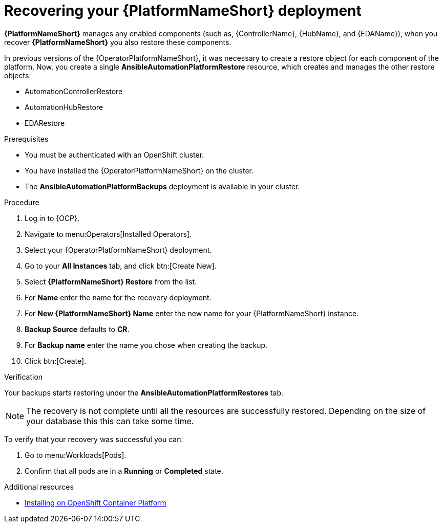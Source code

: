 :_mod-docs-content-type: PROCEDURE

[id="aap-platform-gateway-restore_{context}"]

= Recovering your {PlatformNameShort} deployment

[role="_abstract"]

*{PlatformNameShort}* manages any enabled components (such as, {ControllerName}, {HubName}, and {EDAName}), when you recover *{PlatformNameShort}* you also restore these components.

In previous versions of the {OperatorPlatformNameShort}, it was necessary to create a restore object for each component of the platform. 
Now, you create a single *AnsibleAutomationPlatformRestore* resource, which  creates and manages the other restore objects: 

* AutomationControllerRestore
* AutomationHubRestore
* EDARestore

.Prerequisites

* You must be authenticated with an OpenShift cluster.
* You have installed the {OperatorPlatformNameShort} on the cluster.
* The *AnsibleAutomationPlatformBackups* deployment is available in your cluster.

.Procedure 

. Log in to {OCP}.
. Navigate to menu:Operators[Installed Operators].
. Select your {OperatorPlatformNameShort} deployment.
. Go to your *All Instances* tab, and click btn:[Create New].
. Select *{PlatformNameShort} Restore* from the list.
. For *Name* enter the name for the recovery deployment. 
. For *New {PlatformNameShort} Name* enter the new name for your {PlatformNameShort} instance. 
. *Backup Source* defaults to *CR*.
. For *Backup name* enter the name you chose when creating the backup. 
. Click btn:[Create].

.Verification

Your backups starts restoring under the *AnsibleAutomationPlatformRestores* tab.

[NOTE]
====
The recovery is not complete until all the resources are successfully restored. Depending on the size of your database this this can take some time.
====

To verify that your recovery was successful you can:

. Go to menu:Workloads[Pods].
. Confirm that all pods are in a *Running* or *Completed* state.

[role="_additional-resources"]
.Additional resources

* link:{BaseURL}/red_hat_ansible_automation_platform/{PlatformVers}/html-single/installing_on_openshift_container_platform/index[Installing on OpenShift Container Platform]
